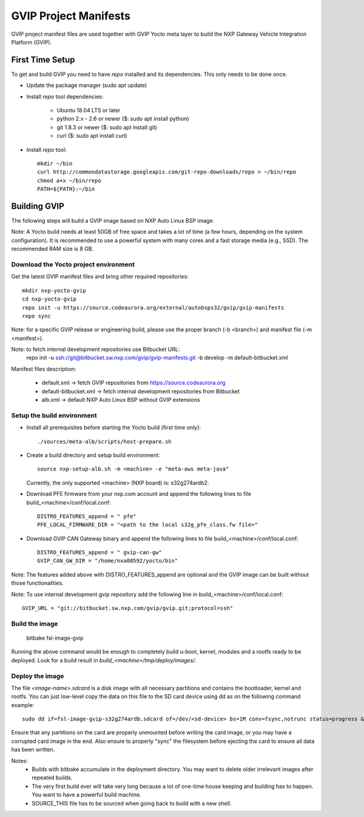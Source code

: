 ======================
GVIP Project Manifests
======================

GVIP project manifest files are used together with GVIP Yocto meta layer to
build the NXP Gateway Vehicle Integration Platform (GVIP).

First Time Setup
================

To get and build GVIP you need to have `repo` installed and its dependencies.
This only needs to be done once.

- Update the package manager (sudo apt update)

- Install `repo` tool dependencies:

   - Ubuntu 18.04 LTS or later
   - python 2.x - 2.6 or newer ($: sudo apt install python)
   - git 1.8.3 or newer ($: sudo apt install git)
   - curl ($: sudo apt install curl)

- Install `repo` tool::

   mkdir ~/bin
   curl http://commondatastorage.googleapis.com/git-repo-downloads/repo > ~/bin/repo
   chmod a+x ~/bin/repo
   PATH=${PATH}:~/bin

Building GVIP
=============

The following steps will build a GVIP image based on NXP Auto Linux BSP image.

Note:
A Yocto build needs at least 50GB of free space and takes a lot of time (a few 
hours, depending on the system configuration). It is recommended to use a 
powerful system with many cores and a fast storage media (e.g., SSD).
The recommended RAM size is 8 GB.

Download the Yocto project environment
--------------------------------------

Get the latest GVIP manifest files and bring other required repositories::

  mkdir nxp-yocto-gvip
  cd nxp-yocto-gvip
  repo init -u https://source.codeaurora.org/external/autobsps32/gvip/gvip-manifests
  repo sync

Note: for a specific GVIP release or engineering build, please use the proper
branch (-b <branch>) and manifest file (-m <manifest>).

Note: to fetch internal development repositories use Bitbucket URL:
  repo init -u ssh://git@bitbucket.sw.nxp.com/gvip/gvip-manifests.git -b develop -m default-bitbucket.xml

Manifest files description:

 - default.xml -> fetch GVIP repositories from https://source.codeaurora.org
 - default-bitbucket.xml -> fetch internal development repositories from Bitbucket
 - alb.xml -> default NXP Auto Linux BSP without GVIP extensions

Setup the build environment
---------------------------

- Install all prerequisites before starting the Yocto build (first time only)::
   
   ./sources/meta-alb/scripts/host-prepare.sh

- Create a build directory and setup build environment::

   source nxp-setup-alb.sh -m <machine> -e "meta-aws meta-java"

  Currently, the only supported <machine> (NXP board) is: s32g274ardb2.

- Download PFE firmware from your nxp.com account and append the following lines 
  to file build_<machine>/conf/local.conf::

   DISTRO_FEATURES_append = " pfe"
   PFE_LOCAL_FIRMWARE_DIR = "<path to the local s32g_pfe_class.fw file>"

- Download GVIP CAN Gateway binary and append the following lines to file
  build_<machine>/conf/local.conf::
  
   DISTRO_FEATURES_append = " gvip-can-gw"
   GVIP_CAN_GW_DIR = "/home/nxa08592/yocto/bin"

Note: The features added above with DISTRO_FEATURES_append are optional and the
GVIP image can be built without those functionalities.

Note: To use internal development gvip repository add the following line in
build_<machine>/conf/local.conf::

  GVIP_URL = "git://bitbucket.sw.nxp.com/gvip/gvip.git;protocol=ssh"

Build the image
---------------

  bitbake fsl-image-gvip
  
Running the above command would be enough to completely build u-boot, kernel,
modules and a rootfs ready to be deployed. Look for a build result in
`build_<machine>/tmp/deploy/images/`.

Deploy the image
----------------

The file `<image-name>.sdcard` is a disk image with all necessary partitions and
contains the bootloader, kernel and rootfs. You can just low-level copy the data
on this file to the SD card device using dd as on the following command example::

  sudo dd if=fsl-image-gvip-s32g274ardb.sdcard of=/dev/<sd-device> bs=1M conv=fsync,notrunc status=progress && sync

Ensure that any partitions on the card are properly unmounted before writing
the card image, or you may have a corrupted card image in the end.
Also ensure to properly "sync" the filesystem before ejecting the card to ensure
all data has been written.

Notes:
 - Builds with bitbake accumulate in the deployment directory. You may want to
   delete older irrelevant images after repeated builds.

 - The very first build ever will take very long because a lot of one-time house 
   keeping and building has to happen. You want to have a powerful build machine.

 - SOURCE_THIS file has to be sourced when going back to build with a new shell.

